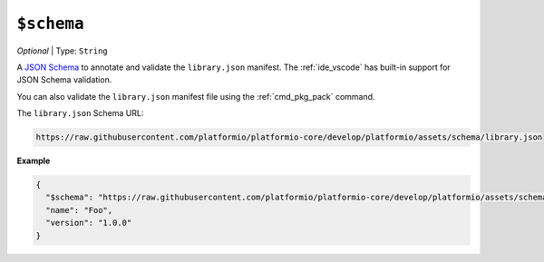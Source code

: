 ..  Copyright (c) 2014-present PlatformIO <contact@platformio.org>
    Licensed under the Apache License, Version 2.0 (the "License");
    you may not use this file except in compliance with the License.
    You may obtain a copy of the License at
       http://www.apache.org/licenses/LICENSE-2.0
    Unless required by applicable law or agreed to in writing, software
    distributed under the License is distributed on an "AS IS" BASIS,
    WITHOUT WARRANTIES OR CONDITIONS OF ANY KIND, either express or implied.
    See the License for the specific language governing permissions and
    limitations under the License.

.. _manifest_library_json_schema:

``$schema``
-----------

*Optional* | Type: ``String``

A `JSON Schema <https://json-schema.org/>`__ to annotate and validate the ``library.json`` manifest.
The :ref:`ide_vscode` has built-in support for JSON Schema validation.

You can also validate the ``library.json`` manifest file using the :ref:`cmd_pkg_pack` command.

The ``library.json`` Schema URL:

.. code:: shell

  https://raw.githubusercontent.com/platformio/platformio-core/develop/platformio/assets/schema/library.json


**Example**

.. code:: javascript

  {
    "$schema": "https://raw.githubusercontent.com/platformio/platformio-core/develop/platformio/assets/schema/library.json",
    "name": "Foo",
    "version": "1.0.0"
  }